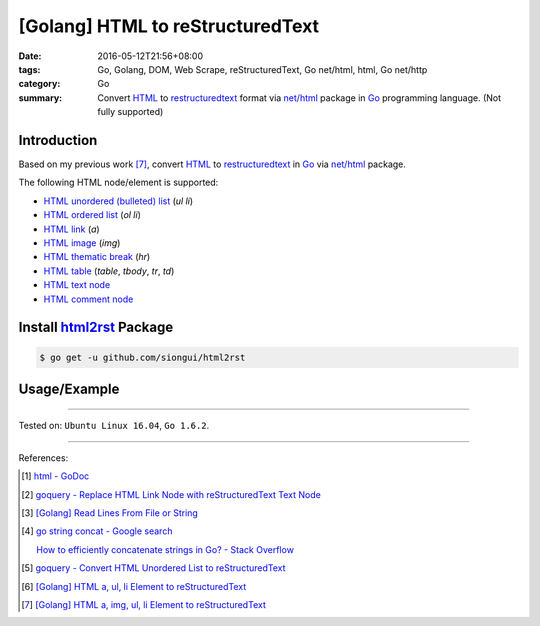[Golang] HTML to reStructuredText
#################################

:date: 2016-05-12T21:56+08:00
:tags: Go, Golang, DOM, Web Scrape, reStructuredText, Go net/html, html,
       Go net/http
:category: Go
:summary: Convert HTML_ to restructuredtext_ format via `net/html`_ package
          in Go_ programming language. (Not fully supported)


Introduction
++++++++++++

Based on my previous work [7]_, convert HTML_ to restructuredtext_
in Go_ via `net/html`_ package.

The following HTML node/element is supported:

- `HTML unordered (bulleted) list`_ (*ul* *li*)
- `HTML ordered list`_ (*ol* *li*)
- `HTML link`_ (*a*)
- `HTML image`_ (*img*)
- `HTML thematic break`_ (*hr*)
- `HTML table`_ (*table*, *tbody*, *tr*, *td*)
- `HTML text node`_
- `HTML comment node`_


Install `html2rst`_ Package
+++++++++++++++++++++++++++

.. code-block:: bash

  $ go get -u github.com/siongui/html2rst


Usage/Example
+++++++++++++

.. show_github_file:: siongui html2rst usage/example.go

----

Tested on: ``Ubuntu Linux 16.04``, ``Go 1.6.2``.

----

References:

.. [1] `html - GoDoc <https://godoc.org/golang.org/x/net/html>`_

.. [2] `goquery - Replace HTML Link Node with reStructuredText Text Node <{filename}../04/goquery-replace-html-link-node-with-rst-text-node%en.rst>`_

.. [3] `[Golang] Read Lines From File or String <{filename}../../04/06/go-readlines-from-file-or-string%en.rst>`_

.. [4] `go string concat - Google search <https://www.google.com/search?q=go+string+concat>`_

       `How to efficiently concatenate strings in Go? - Stack Overflow <http://stackoverflow.com/a/1763606>`_

.. [5] `goquery - Convert HTML Unordered List to reStructuredText <{filename}../05/goquery-html-ul-li-to-rst%en.rst>`_

.. [6] `[Golang] HTML a, ul, li Element to reStructuredText <{filename}../07/go-html-a-ul-li-to-rst%en.rst>`_

.. [7] `[Golang] HTML a, img, ul, li Element to reStructuredText <{filename}../08/go-html-a-img-ul-li-to-rst%en.rst>`_


.. _Go: https://golang.org/
.. _Golang: https://golang.org/
.. _goquery: https://github.com/PuerkitoBio/goquery
.. _HTML unordered (bulleted) list: http://www.w3schools.com/tags/tag_ul.asp
.. _HTML ordered list: https://github.com/siongui/html2rst
.. _HTML link: http://www.w3schools.com/html/html_links.asp
.. _HTML image: http://www.w3schools.com/html/html_images.asp
.. _HTML thematic break: http://www.w3schools.com/tags/tag_hr.asp
.. _HTML table: http://www.w3schools.com/html/html_tables.asp
.. _HTML text node: https://www.google.com/search?q=html+text+node
.. _HTML comment node: https://www.google.com/search?q=html+comment+node
.. _reStructuredText: https://www.google.com/search?q=reStructuredText
.. _HTML: https://www.google.com/search?q=HTML
.. _net/html: https://godoc.org/golang.org/x/net/html
.. _html2rst: https://github.com/siongui/html2rst
